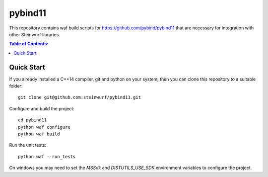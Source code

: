 ========
pybind11
========

|CMake| |Linux Waf| |No Assertions| |Cppcheck|

.. |CMake| image:: https://github.com/steinwurf/pybind11/actions/workflows/cmake.yml/badge.svg
   :target: https://github.com/steinwurf/pybind11/actions/workflows/cmake.yml

.. |Linux Waf| image:: https://github.com/steinwurf/pybind11/actions/workflows/cxx_mkspecs.yml/badge.svg
   :target: https://github.com/steinwurf/pybind11/actions/workflows/linux_waf.yml

.. |No Assertions| image:: https://github.com/steinwurf/pybind11/actions/workflows/nodebug.yml/badge.svg
   :target: https://github.com/steinwurf/pybind11/actions/workflows/nodebug.yml
   
.. |Cppcheck| image:: https://github.com/steinwurf/pybind11/actions/workflows/cppcheck.yml/badge.svg
   :target: https://github.com/steinwurf/pybind11/actions/workflows/cppcheck.yml
   
This repository contains waf build scripts for https://github.com/pybind/pybind11
that are necessary for integration with other Steinwurf libraries.

.. contents:: Table of Contents:
   :local:

Quick Start
-----------

If you already installed a C++14 compiler, git and python on your system,
then you can clone this repository to a suitable folder::

    git clone git@github.com:steinwurf/pybind11.git

Configure and build the project::

    cd pybind11
    python waf configure
    python waf build

Run the unit tests::

    python waf --run_tests

On windows you may need to set the `MSSdk` and `DISTUTILS_USE_SDK`
environment variables to configure the project.
